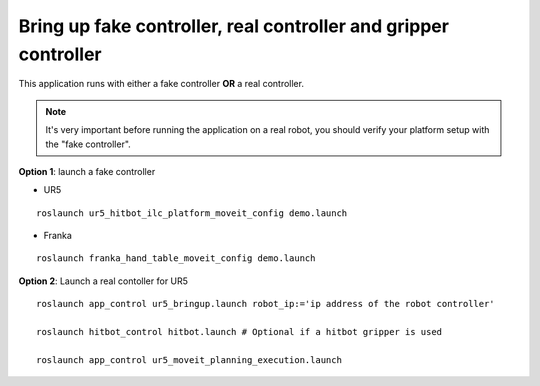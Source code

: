 Bring up fake controller, real controller and gripper controller
=================================================================

This application runs with either a fake controller **OR** a real controller.

.. note:: It's very important before running the application on a real robot,
          you should verify your platform setup with the "fake controller".

**Option 1**: launch a fake controller

- UR5

::

  roslaunch ur5_hitbot_ilc_platform_moveit_config demo.launch

- Franka

::

  roslaunch franka_hand_table_moveit_config demo.launch

**Option 2**: Launch a real contoller for UR5

::

  roslaunch app_control ur5_bringup.launch robot_ip:='ip address of the robot controller'

  roslaunch hitbot_control hitbot.launch # Optional if a hitbot gripper is used

  roslaunch app_control ur5_moveit_planning_execution.launch
